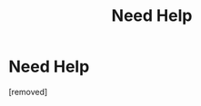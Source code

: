 #+TITLE: Need Help

* Need Help
:PROPERTIES:
:Author: avisingh1903
:Score: 1
:DateUnix: 1558256644.0
:DateShort: 2019-May-19
:FlairText: Request
:END:
[removed]

